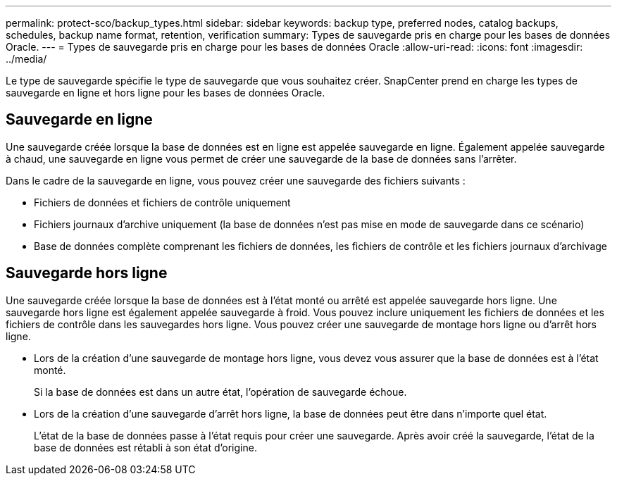 ---
permalink: protect-sco/backup_types.html 
sidebar: sidebar 
keywords: backup type, preferred nodes, catalog backups, schedules, backup name format, retention, verification 
summary: Types de sauvegarde pris en charge pour les bases de données Oracle. 
---
= Types de sauvegarde pris en charge pour les bases de données Oracle
:allow-uri-read: 
:icons: font
:imagesdir: ../media/


[role="lead"]
Le type de sauvegarde spécifie le type de sauvegarde que vous souhaitez créer. SnapCenter prend en charge les types de sauvegarde en ligne et hors ligne pour les bases de données Oracle.



== Sauvegarde en ligne

Une sauvegarde créée lorsque la base de données est en ligne est appelée sauvegarde en ligne. Également appelée sauvegarde à chaud, une sauvegarde en ligne vous permet de créer une sauvegarde de la base de données sans l'arrêter.

Dans le cadre de la sauvegarde en ligne, vous pouvez créer une sauvegarde des fichiers suivants :

* Fichiers de données et fichiers de contrôle uniquement
* Fichiers journaux d'archive uniquement (la base de données n'est pas mise en mode de sauvegarde dans ce scénario)
* Base de données complète comprenant les fichiers de données, les fichiers de contrôle et les fichiers journaux d'archivage




== Sauvegarde hors ligne

Une sauvegarde créée lorsque la base de données est à l'état monté ou arrêté est appelée sauvegarde hors ligne. Une sauvegarde hors ligne est également appelée sauvegarde à froid. Vous pouvez inclure uniquement les fichiers de données et les fichiers de contrôle dans les sauvegardes hors ligne. Vous pouvez créer une sauvegarde de montage hors ligne ou d'arrêt hors ligne.

* Lors de la création d'une sauvegarde de montage hors ligne, vous devez vous assurer que la base de données est à l'état monté.
+
Si la base de données est dans un autre état, l'opération de sauvegarde échoue.

* Lors de la création d'une sauvegarde d'arrêt hors ligne, la base de données peut être dans n'importe quel état.
+
L'état de la base de données passe à l'état requis pour créer une sauvegarde. Après avoir créé la sauvegarde, l'état de la base de données est rétabli à son état d'origine.


